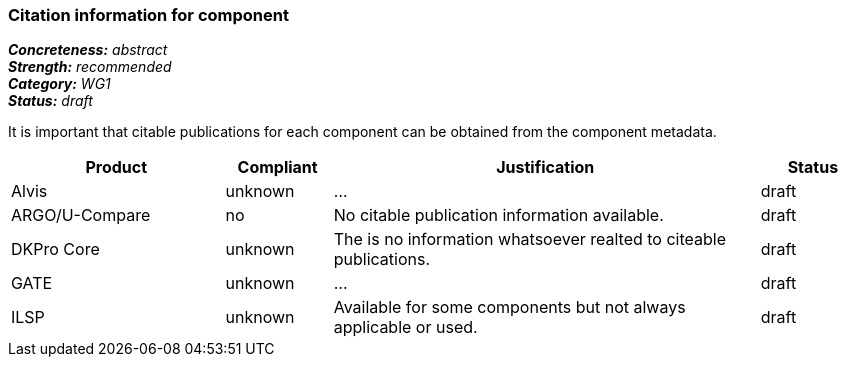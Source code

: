 === Citation information for component

[%hardbreaks]
[small]#*_Concreteness:_* __abstract__#
[small]#*_Strength:_*     __recommended__#
[small]#*_Category:_*     __WG1__#
[small]#*_Status:_*       __draft__#

It is important that citable publications for each component can be obtained from the component metadata.

// Below is an example of how a compliance evaluation table could look. This is presently optional
// and may be moved to a more structured/principled format later maintained in separate files.
[cols="2,1,4,1"]
|====
|Product|Compliant|Justification|Status

| Alvis
| unknown
| ...
| draft

| ARGO/U-Compare
| no
| No citable publication information available.
| draft

| DKPro Core
| unknown
| The is no information whatsoever realted to citeable publications.
| draft

| GATE
| unknown
| ...
| draft

| ILSP
| unknown
| Available for some components but not always applicable or used.
| draft
|====
